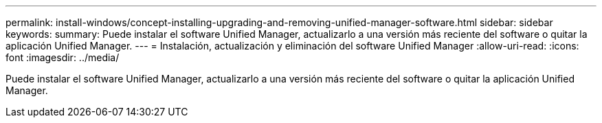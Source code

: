 ---
permalink: install-windows/concept-installing-upgrading-and-removing-unified-manager-software.html 
sidebar: sidebar 
keywords:  
summary: Puede instalar el software Unified Manager, actualizarlo a una versión más reciente del software o quitar la aplicación Unified Manager. 
---
= Instalación, actualización y eliminación del software Unified Manager
:allow-uri-read: 
:icons: font
:imagesdir: ../media/


[role="lead"]
Puede instalar el software Unified Manager, actualizarlo a una versión más reciente del software o quitar la aplicación Unified Manager.
